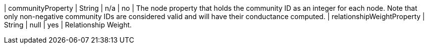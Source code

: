 | communityProperty          | String   | n/a     | no       | The node property that holds the community ID as an integer for each node. Note that only non-negative community IDs are considered valid and will have their conductance computed.
| relationshipWeightProperty | String   | null    | yes      | Relationship Weight.
